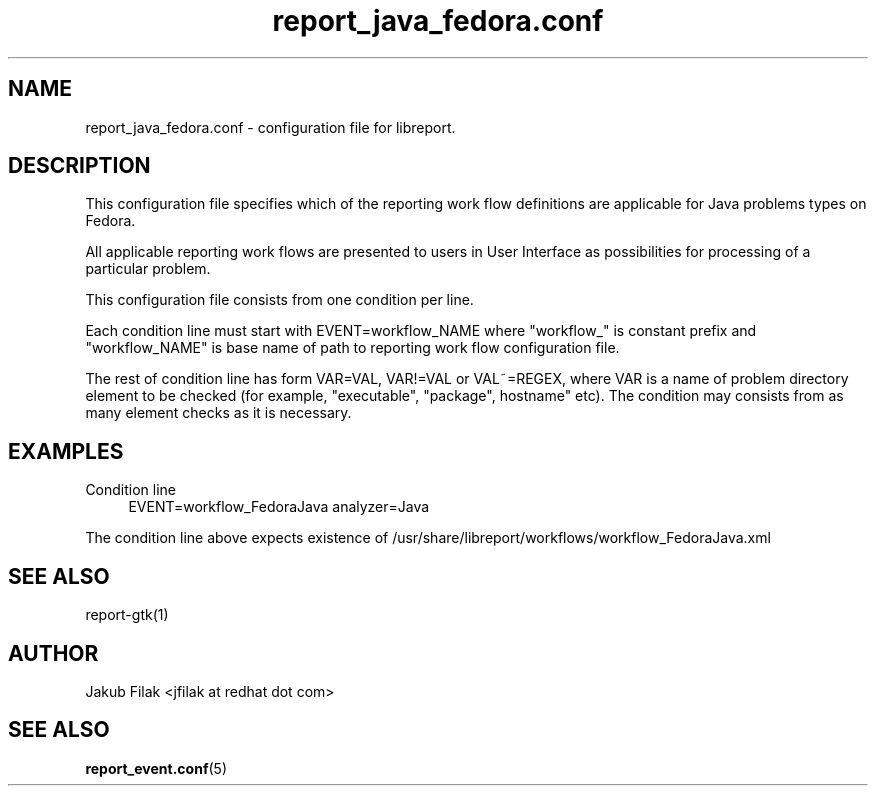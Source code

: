 .\" Process this file with
.\" groff -man -Tascii report_java_fedora.conf.5
.\"
.TH report_java_fedora.conf 5 "JULY 2013" "abrt-java-connector" "User Manuals"
.SH NAME
report_java_fedora.conf \- configuration file for libreport\&.
.SH "DESCRIPTION"
.sp
This configuration file specifies which of the reporting work flow definitions are applicable for Java problems types on Fedora\&.
.sp
All applicable reporting work flows are presented to users in User Interface as possibilities for processing of a particular problem\&.
.sp
This configuration file consists from one condition per line\&.
.sp
Each condition line must start with EVENT=workflow_NAME where "workflow_" is constant prefix and "workflow_NAME" is base name of path to reporting work flow configuration file\&.
.sp
The rest of condition line has form VAR=VAL, VAR!=VAL or VAL~=REGEX, where VAR is a name of problem directory element to be checked (for example, "executable", "package", hostname" etc)\&. The condition may consists from as many element checks as it is necessary\&.
.SH "EXAMPLES"
.PP
Condition line
.RS 4
EVENT=workflow_FedoraJava analyzer=Java
.RE
.sp
The condition line above expects existence of /usr/share/libreport/workflows/workflow_FedoraJava\&.xml
.SH "SEE ALSO"
.sp
report\-gtk(1)
.SH AUTHOR
Jakub Filak <jfilak at redhat dot com>
.SH "SEE ALSO"
.BR report_event.conf (5)
